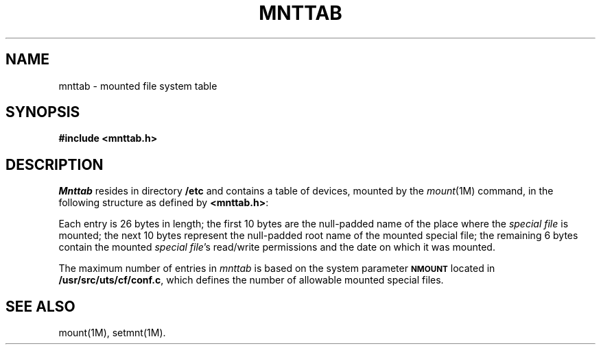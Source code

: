 '\" t
.TH MNTTAB 4
.SH NAME
mnttab \- mounted file system table
.SH SYNOPSIS
.B #include <mnttab.h>
.SH DESCRIPTION
.I Mnttab\^
resides in directory
.B /etc
and contains a table of devices,
mounted by the
.IR mount (1M)
command, in the following structure as defined by
.BR <mnttab.h> :
.PP
.RS
.nf
.TS
l l l.
struct	mnttab {
	char	mt_dev[10];
	char	mt_filsys[10];
	short	mt_ro_flg;
	time_t	mt_time;
};
.TE
.RE
.fi
.RE
.PP
Each entry is 26 bytes in length; the
first 10 bytes are the null-padded name of the place where the
.I "special file\^"
is mounted; the next 10 bytes represent the null-padded root
name of the mounted special file;
the remaining 6 bytes contain the mounted
.IR "special file" 's
read/write permissions and the date on which it was mounted.
.PP
The maximum number of entries in
.I mnttab\^
is based on the system parameter
.SM
.B NMOUNT
located in
.BR /usr/src/uts/cf/conf.c ,
which defines the number of allowable mounted
special files.
.SH SEE ALSO
mount(1M), setmnt(1M).
.\"	@(#)mnttab.4	1.2	
